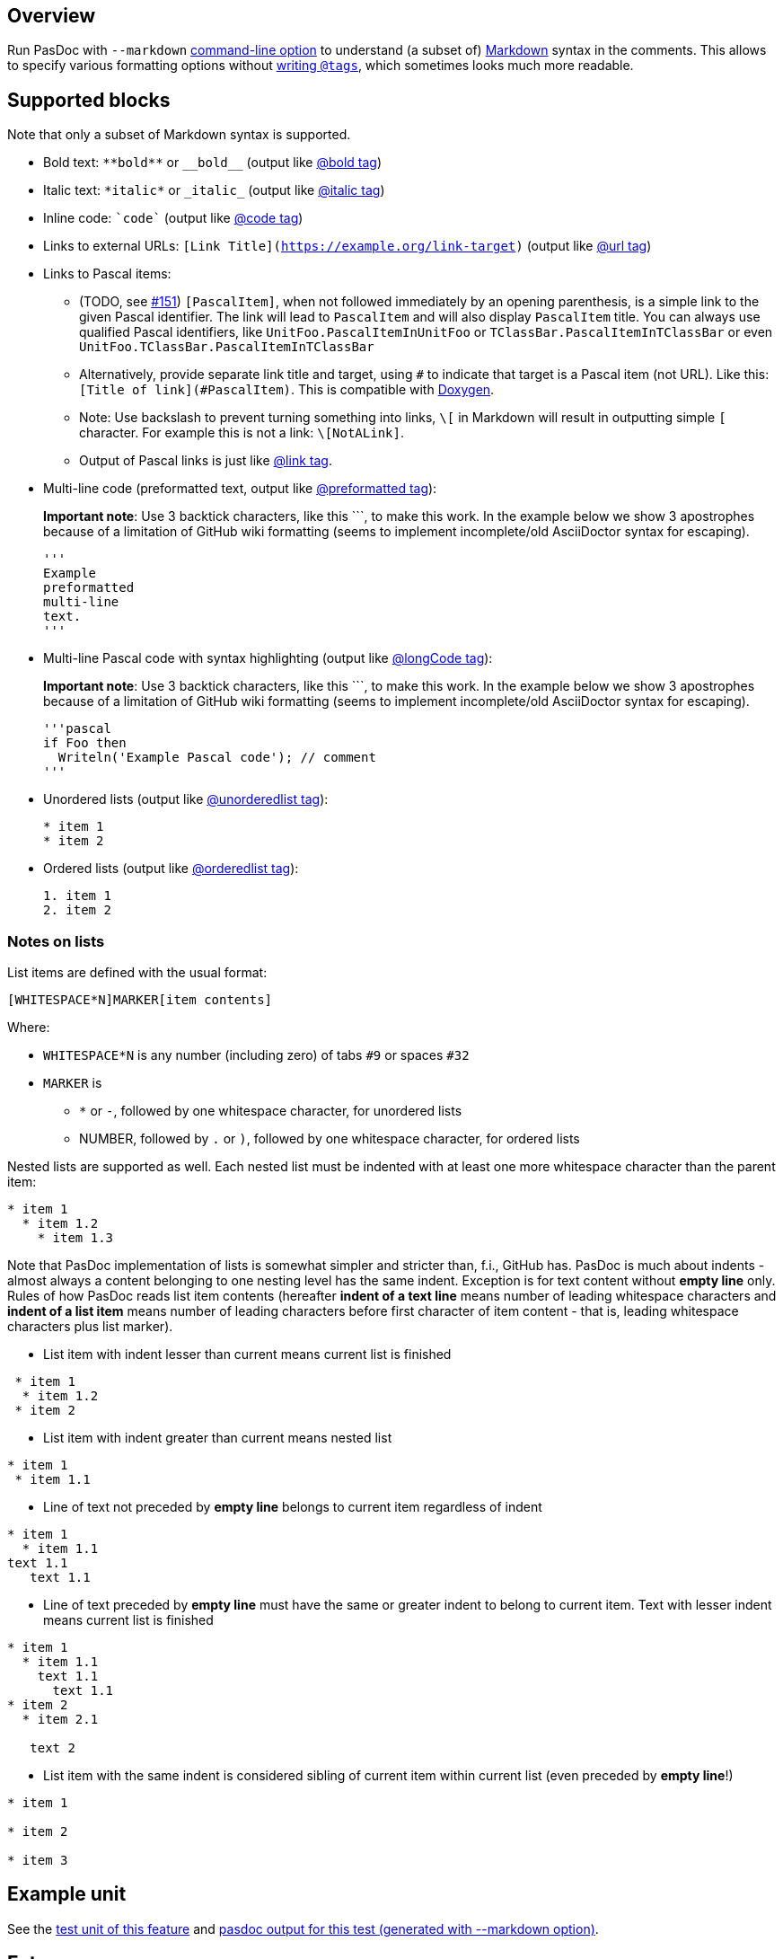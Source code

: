 ## [[overview]] Overview

Run PasDoc with `--markdown` link:CommandLine[command-line option] to understand (a subset of) https://github.github.com/gfm[Markdown] syntax in the comments. This allows to specify various formatting options without link:SupportedTags[writing `@tags`], which sometimes looks much more readable.

## [[sup-blocks]] Supported blocks

Note that only a subset of Markdown syntax is supported.

* Bold text: `+**bold**+` or `+__bold__+` (output like link:BoldAndItalicTags[@bold tag])
* Italic text: `+*italic*+` or `+_italic_+` (output like link:BoldAndItalicTags[@italic tag])
* Inline code: `++`code`++` (output like link:CodeTag[@code tag])
* Links to external URLs: `[Link Title](https://example.org/link-target)` (output like link:UrlTag[@url tag])

* Links to Pascal items: 
+
--
* (TODO, see https://github.com/pasdoc/pasdoc/issues/151[#151]) `[PascalItem]`, when not followed immediately by an opening parenthesis, is a simple link to the given Pascal identifier. The link will lead to `PascalItem` and will also display `PascalItem` title. You can always use qualified Pascal identifiers, like `UnitFoo.PascalItemInUnitFoo` or `TClassBar.PascalItemInTClassBar` or even `UnitFoo.TClassBar.PascalItemInTClassBar` 
* Alternatively, provide separate link title and target, using `#` to indicate that target is a Pascal item (not URL). Like this: `[Title of link](#PascalItem)`. This is compatible with https://www.doxygen.nl/manual/markdown.html[Doxygen].
* Note: Use backslash to prevent turning something into links, `\[` in Markdown will result in outputting simple `[` character. For example this is not a link: `\[NotALink]`.
* Output of Pascal links is just like link:LinkTag[@link tag].
--

* Multi-line code (preformatted text, output like link:PreformattedTag[@preformatted tag]): 
+
*Important note*: Use 3 backtick characters, like this +```+, to  make this work. In the example below we show 3 apostrophes because of a limitation of GitHub wiki formatting (seems to implement incomplete/old AsciiDoctor syntax for escaping).
+
[source]  
----
'''
Example 
preformatted
multi-line
text.
'''
----


* Multi-line Pascal code with syntax highlighting (output like link:LongCodeTag[@longCode tag]): 
+
*Important note*: Use 3 backtick characters, like this +```+, to  make this work. In the example below we show 3 apostrophes because of a limitation of GitHub wiki formatting (seems to implement incomplete/old AsciiDoctor syntax for escaping).
+
[source]  
----
'''pascal
if Foo then
  Writeln('Example Pascal code'); // comment
'''
----


* Unordered lists (output like link:ListTags[@unorderedlist tag]):
+
[source]  
----
* item 1
* item 2
----
* Ordered lists (output like link:ListTags[@orderedlist tag]):
+
[source]
----
1. item 1
2. item 2
----

### Notes on lists

List items are defined with the usual format:

[source]
----
[WHITESPACE*N]MARKER[item contents]
----

Where:

* `WHITESPACE*N` is any number (including zero) of tabs `#9` or spaces `#32`
* `MARKER` is
   - `*` or `-`, followed by one whitespace character, for unordered lists
   - NUMBER, followed by `.` or `)`, followed by one whitespace character, for ordered lists

Nested lists are supported as well. Each nested list must be indented with at least one more whitespace character than the parent item:

[source]  
----
* item 1
  * item 1.2
    * item 1.3
----

Note that PasDoc implementation of lists is somewhat simpler and stricter than, f.i., GitHub has. 
PasDoc is much about indents - almost always a content belonging to one nesting level has the same indent. Exception is for text content without **empty line** only.
Rules of how PasDoc reads list item contents (hereafter **indent of a text line** means number of leading whitespace characters and **indent of a list item** means number of leading characters before first character of item content - that is, leading whitespace characters plus list marker).

* List item with indent lesser than current means current list is finished
[source]  
----
 * item 1
  * item 1.2
 * item 2
----

* List item with indent greater than current means nested list
[source]  
----
* item 1
 * item 1.1
----

* Line of text not preceded by **empty line** belongs to current item regardless of indent
[source]  
----
* item 1
  * item 1.1
text 1.1
   text 1.1
----

* Line of text preceded by **empty line** must have the same or greater indent to belong to current item. Text with lesser indent means current list is finished

[source]  
----
* item 1
  * item 1.1
    text 1.1
      text 1.1
* item 2
  * item 2.1

   text 2
----

* List item with the same indent is considered sibling of current item within current list (even preceded by **empty line**!)

[source]  
----
* item 1

* item 2

* item 3
----

## [[example-unit]] Example unit

See the https://github.com/pasdoc/pasdoc/blob/master/tests/testcases/ok_markdown.pas[test unit of this feature] and https://raw.githubusercontent.com/pasdoc/pasdoc/master/tests/testcases_output/html/ok_markdown/ok_markdown.html[pasdoc output for this test (generated with --markdown option)].

## [[future]] Future

Going forward, we want to implement as much as possible from https://github.github.com/gfm/[GitHub Flavored Markdown] syntax. All new Markdown features implemented in PasDoc should follow that spec as closely as possible.